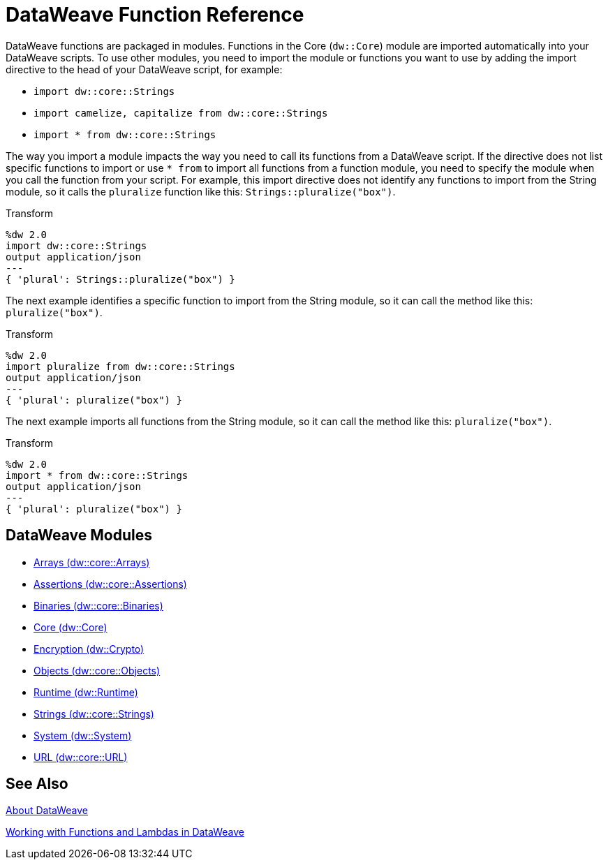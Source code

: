 = DataWeave Function Reference

DataWeave functions are packaged in modules. Functions in the Core (`dw::Core`) module are imported automatically into your DataWeave scripts. To use other modules, you need to import the module or functions you want to use by adding the import directive to the head of your DataWeave script, for example:

* `import dw::core::Strings`
* `import camelize, capitalize from dw::core::Strings`
* `import * from dw::core::Strings`

The way you import a module impacts the way you need to call its functions from a DataWeave script. If the directive does not list specific functions to import or use `* from` to import all functions from a function module, you need to specify the module when you call the function from your script. For example, this import directive does not identify any functions to import from the String module, so it calls the `pluralize` function like this: `Strings::pluralize("box")`.

.Transform
[source,DataWeave, linenums]
----
%dw 2.0
import dw::core::Strings
output application/json
---
{ 'plural': Strings::pluralize("box") }
----

The next example identifies a specific function to import from the String module, so it can call the method like this: `pluralize("box")`.

.Transform
[source,DataWeave, linenums]
----
%dw 2.0
import pluralize from dw::core::Strings
output application/json
---
{ 'plural': pluralize("box") }
----

The next example imports all functions from the String module, so it can call the method like this: `pluralize("box")`.

.Transform
[source,DataWeave, linenums]
----
%dw 2.0
import * from dw::core::Strings
output application/json
---
{ 'plural': pluralize("box") }
----

[[dw_modules]]
== DataWeave Modules

* link:dw-functions-core-arrays[Arrays (dw::core::Arrays)]

* link:dw-functions-core-assertions[Assertions (dw::core::Assertions)]

* link:dw-functions-core-binaries[Binaries (dw::core::Binaries)]

* link:dw-functions-core[Core (dw::Core)]

* link:dw-functions-crypto[Encryption (dw::Crypto)]

* link:dw-functions-core-objects[Objects (dw::core::Objects)]

* link:dw-functions-runtime[Runtime (dw::Runtime)]

* link:dw-functions-core-strings[Strings (dw::core::Strings)]

* link:dw-functions-system[System (dw::System)]

* link:dw-functions-core-url[URL (dw::core::URL)]

[[see_also]]
== See Also

link:dataweave[About DataWeave]

link:dataweave-functions-lambdas[Working with Functions and Lambdas in DataWeave]
